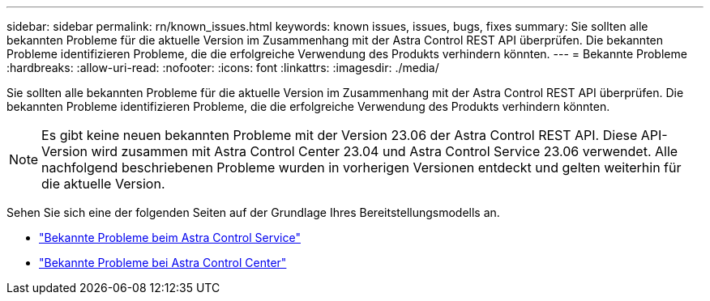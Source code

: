 ---
sidebar: sidebar 
permalink: rn/known_issues.html 
keywords: known issues, issues, bugs, fixes 
summary: Sie sollten alle bekannten Probleme für die aktuelle Version im Zusammenhang mit der Astra Control REST API überprüfen. Die bekannten Probleme identifizieren Probleme, die die erfolgreiche Verwendung des Produkts verhindern könnten. 
---
= Bekannte Probleme
:hardbreaks:
:allow-uri-read: 
:nofooter: 
:icons: font
:linkattrs: 
:imagesdir: ./media/


[role="lead"]
Sie sollten alle bekannten Probleme für die aktuelle Version im Zusammenhang mit der Astra Control REST API überprüfen. Die bekannten Probleme identifizieren Probleme, die die erfolgreiche Verwendung des Produkts verhindern könnten.


NOTE: Es gibt keine neuen bekannten Probleme mit der Version 23.06 der Astra Control REST API. Diese API-Version wird zusammen mit Astra Control Center 23.04 und Astra Control Service 23.06 verwendet. Alle nachfolgend beschriebenen Probleme wurden in vorherigen Versionen entdeckt und gelten weiterhin für die aktuelle Version.

Sehen Sie sich eine der folgenden Seiten auf der Grundlage Ihres Bereitstellungsmodells an.

* https://docs.netapp.com/us-en/astra-control-service/release-notes/known-issues.html["Bekannte Probleme beim Astra Control Service"^]
* https://docs.netapp.com/us-en/astra-control-center-2304/release-notes/known-issues.html["Bekannte Probleme bei Astra Control Center"^]

